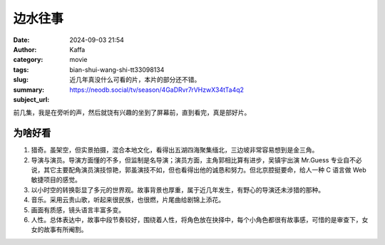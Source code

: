 边水往事
############################

:date: 2024-09-03 21:54
:author: Kaffa
:category: movie
:tags:
:slug: bian-shui-wang-shi-tt33098134
:summary: 近几年真没什么可看的片，本片的部分还不错。
:subject_url: https://neodb.social/tv/season/4GaDRvr7rVHzwX34tTa4q2


前几集，我是在旁听的声，然后就饶有兴趣的坐到了屏幕前，直到看完，真是部好片。


为啥好看
===========

1. 猎奇。虽架空，但实景拍摄，混合本地文化，看得出五湖四海聚集缅北，三边坡非常容易想到是金三角。
2. 导演与演员。导演方面懂的不多，但监制是名导演；演员方面，主角郭相比算有进步，吴镇宇出演 Mr.Guess 专业自不必说，其它主要配角演员演技惊艳，郭虽演技不如，但也看得出他的诚恳和努力。但北京腔挺要命，给人一种 C 语言做 Web 敏捷项目的感觉。
3. 以小时空的转换彰显了多元的世界观。故事背景也厚重，属于近几年发生，有野心的导演还未涉猎的那种。
4. 音乐。采用云贵山歌，听起来很民族，也很燃，片尾曲给剧锦上添花。
5. 画面有质感，镜头语言丰富多变。
6. 人性。总体表达中，故事中段节奏较好，围绕着人性，将角色放在抉择中，每个小角色都很有故事感，可惜的是审查下，女女的故事有所阉割。

